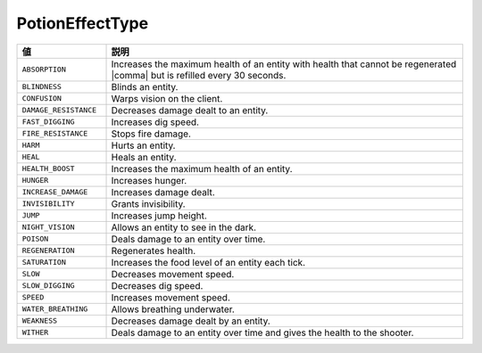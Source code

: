 PotionEffectType
================

.. csv-table::
   :header: 値, 説明
   :widths: 20, 80

   ``ABSORPTION``, Increases the maximum health of an entity with health that cannot be regenerated |comma| but is refilled every 30 seconds.
   ``BLINDNESS``, Blinds an entity.
   ``CONFUSION``, Warps vision on the client.
   ``DAMAGE_RESISTANCE``, Decreases damage dealt to an entity.
   ``FAST_DIGGING``, Increases dig speed.
   ``FIRE_RESISTANCE``, Stops fire damage.
   ``HARM``, Hurts an entity.
   ``HEAL``, Heals an entity.
   ``HEALTH_BOOST``, Increases the maximum health of an entity.
   ``HUNGER``, Increases hunger.
   ``INCREASE_DAMAGE``, Increases damage dealt.
   ``INVISIBILITY``, Grants invisibility.
   ``JUMP``, Increases jump height.
   ``NIGHT_VISION``, Allows an entity to see in the dark.
   ``POISON``, Deals damage to an entity over time.
   ``REGENERATION``, Regenerates health.
   ``SATURATION``, Increases the food level of an entity each tick.
   ``SLOW``, Decreases movement speed.
   ``SLOW_DIGGING``, Decreases dig speed.
   ``SPEED``, Increases movement speed.
   ``WATER_BREATHING``, Allows breathing underwater.
   ``WEAKNESS``, Decreases damage dealt by an entity.
   ``WITHER``, Deals damage to an entity over time and gives the health to the shooter.

